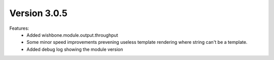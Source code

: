 Version 3.0.5
=============


Features:
    - Added wishbone.module.output.throughput
    - Some minor speed improvements prevening useless template rendering where
      string can't be a template.
    - Added debug log showing the module version
